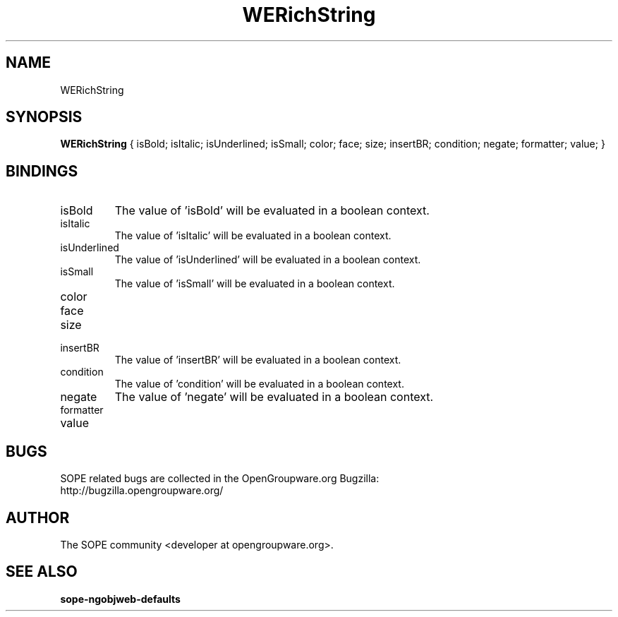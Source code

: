 .TH WERichString 3 "April 2005" "SOPE" "SOPE Dynamic Element Reference"
.\" DO NOT EDIT: this file got autogenerated using woapi2man from:
.\"   ../WERichString.api
.\" 
.\" Copyright (C) 2005 SKYRIX Software AG. All rights reserved.
.\" ====================================================================
.\"
.\" Copyright (C) 2005 SKYRIX Software AG. All rights reserved.
.\"
.\" Check the COPYING file for further information.
.\"
.\" Created with the help of:
.\"   http://www.schweikhardt.net/man_page_howto.html
.\"

.SH NAME
WERichString

.SH SYNOPSIS
.B WERichString
{ isBold;  isItalic;  isUnderlined;  isSmall;  color;  face;  size;  insertBR;  condition;  negate;  formatter;  value; }

.SH BINDINGS
.IP isBold
The value of 'isBold' will be evaluated in a boolean context.
.IP isItalic
The value of 'isItalic' will be evaluated in a boolean context.
.IP isUnderlined
The value of 'isUnderlined' will be evaluated in a boolean context.
.IP isSmall
The value of 'isSmall' will be evaluated in a boolean context.
.IP color
.IP face
.IP size
.IP insertBR
The value of 'insertBR' will be evaluated in a boolean context.
.IP condition
The value of 'condition' will be evaluated in a boolean context.
.IP negate
The value of 'negate' will be evaluated in a boolean context.
.IP formatter
.IP value

.SH BUGS
SOPE related bugs are collected in the OpenGroupware.org Bugzilla:
  http://bugzilla.opengroupware.org/

.SH AUTHOR
The SOPE community <developer at opengroupware.org>.

.SH SEE ALSO
.BR sope-ngobjweb-defaults


